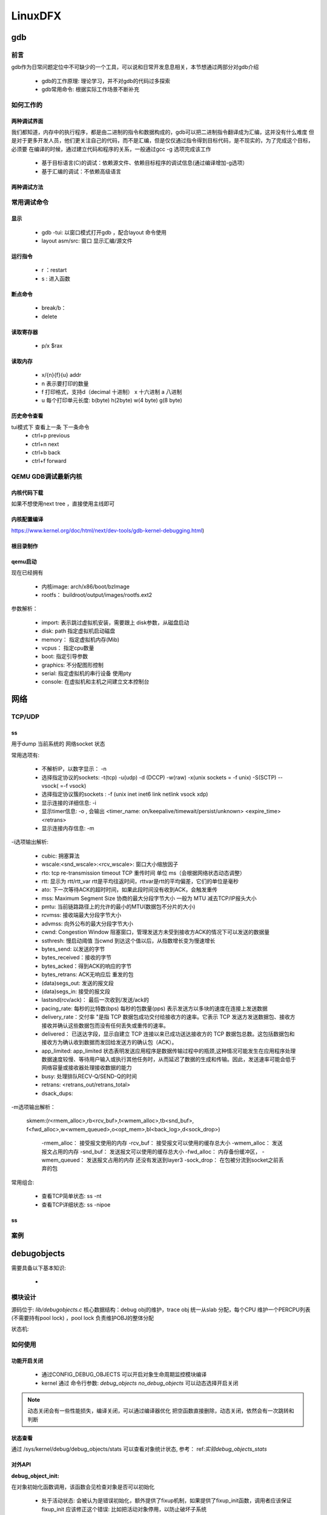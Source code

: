 ==========
LinuxDFX
==========

gdb
======

前言
------
gdb作为日常问题定位中不可缺少的一个工具，可以说和日常开发息息相关，本节想通过两部分对gdb介绍

 - gdb的工作原理: 理论学习，并不对gdb的代码过多探索
 - gdb常用命令: 根据实际工作场景不断补充


如何工作的
-----------

两种调试界面
^^^^^^^^^^^^^^
我们都知道，内存中的执行程序，都是由二进制的指令和数据构成的，gdb可以把二进制指令翻译成为汇编，这并没有什么难度
但是对于更多开发人员，他们更关注自己的代码，而不是汇编，但是仅仅通过指令得到目标代码，是不现实的，为了完成这个目标，必须要
在编译的时候，通过建立代码和程序的关系，一般通过gcc -g 选项完成该工作

 - 基于目标语言(C)的调试：依赖源文件、依赖目标程序的调试信息(通过编译增加-g选项）
 - 基于汇编的调试：不依赖高级语言

两种调试方法
^^^^^^^^^^^^^^


常用调试命令
-------------

显示
^^^^^^^
 - gdb  -tui: 以窗口模式打开gdb ，配合layout 命令使用
 - layout asm/src: 窗口 显示汇编/源文件

运行指令
^^^^^^^^^
 - r ：restart 
 - s : 进入函数

断点命令
^^^^^^^^
 - break/b： 
 - delete


读取寄存器
^^^^^^^^^^^
 - p/x $rax

读取内存
^^^^^^^^
 - x/{n}{f}{u} addr 
 - n 表示要打印的数量
 - f 打印格式，支持d（decimal 十进制） x 十六进制  a 八进制
 - u 每个打印单元长度: b(byte) h(2byte) w(4 byte) g(8 byte)

历史命令查看
^^^^^^^^^^^^^
tui模式下 查看上一条 下一条命令
 - ctrl+p previous
 - ctrl+n next
 - ctrl+b back
 - ctrl+f forward

QEMU GDB调试最新内核
---------------------

内核代码下载
^^^^^^^^^^^^^
.. code-block:: console
    :linenos:

	$ make -p ~/code/
	$ cd  ~/code/
	$ git clone https://mirrors.tuna.tsinghua.edu.cn/git/linux.git
	$ git remote add linux-next https://mirrors.tuna.tsinghua.edu.cn/git/linux-next.git
	切换到next tree
	$ git fetch  linux-next 
	$ git fetch --tags linux-next
	$ git tag -l "next-*" | tail
	$ git checkout -b {my_local_branch} next-(latest)

如果不想使用next tree ，直接使用主线即可	

内核配置编译
^^^^^^^^^^^^^^
https://www.kernel.org/doc/html/next/dev-tools/gdb-kernel-debugging.html) 

.. code-block:: console
    :linenos:
	
	$ make ARCH=x86_64 x86_64_defconfig (配置内核)
	$ make ARCH=x86_64 menuconfig (参考 
	$ make -j8
根目录制作
^^^^^^^^^^^^
.. code-block:: console
    :linenos:
	
	$ cd  ~/code
    $ git clone git://git.buildroot.net/buildroot
	$ make menuconfig （Target Options -> Target Architecture →x86_64; Filesystem images → ext2/3/4 root file system ）
	$ make -j8
	$ qemu-img convert -f raw -O qcow2 output/images/rootfs.ext2 rootfs.qcow2

qemu启动
^^^^^^^^^^^^
现在已经拥有

  - 内核image: arch/x86/boot/bzImage
  - rootfs： buildroot/output/images/rootfs.ext2

.. code-block:: console
    :linenos:
	
	$ virt-install --name my_guest_os --import --disk path=/home/guoweikang/code/buildroot/output/images/rootfs.qcow2,format=qcow2 --memory 2048 --vcpus 1 --boot kernel=./arch/x86/boot/bzImage,kernel_args="root=/dev/sda  rw console=ttyS0,115200 acpi=off nokaslr"   --graphics none --serial pty --console pty,target_type=serial

参数解析： 

   - import: 表示跳过虚拟机安装，需要跟上 disk参数，从磁盘启动
   - disk: path 指定虚拟机启动磁盘
   - memory： 指定虚拟机内存(Mib)
   - vcpus： 指定cpu数量
   - boot: 指定引导参数 
   - graphics: 不分配图形控制 
   - serial: 指定虚拟机的串行设备 使用pty 
   - console: 在虚拟机和主机之间建立文本控制台

网络
======

TCP/UDP
-----------
ss
^^^^^^^^^^^^^
用于dump 当前系统的 网络socket 状态

常用选项有:

 - 不解析IP，以数字显示： -n
 - 选择指定协议的sockets: -t(tcp) -u(udp) -d (DCCP)  -w(raw) -x(unix sockets = -f unix) -S(SCTP) --vsock( =-f vsock) 
 - 选择指定协议簇的sockets : -f (unix inet inet6 link netlink vsock xdp)
 - 显示连接的详细信息: -i 
 - 显示timer信息: -o , 会输出 <timer_name: on/keepalive/timewait/persist/unknown> <expire_time>  <retrans>
 - 显示连接内存信息: -m  
 
-i选项输出解析:

 - cubic: 拥塞算法
 - wscale:<snd_wscale>:<rcv_wscale>: 窗口大小缩放因子
 - rto: tcp re-transmission timeout  TCP 重传时间 单位 ms（会根据网络状态动态调整）
 - rtt: 显示为 rtt/rtt_var rtt是平均往返时间，rttvar是rtt的平均偏差，它们的单位是毫秒
 - ato: 下一次等待ACK的超时时间，如果此段时间没有收到ACK，会触发重传
 - mss: Maximum Segment Size 协商的最大分段字节大小 一般为 MTU 减去TCP/IP报头大小
 - pmtu: 当前链路路径上的允许的最小的MTU(数据包不分片的大小)
 - rcvmss: 接收端最大分段字节大小
 - advmss: 向外公布的最大分段字节大小
 - cwnd: Congestion Window 阻塞窗口，管理发送方未受到接收方ACK的情况下可以发送的数据量 
 - ssthresh: 慢启动阈值 当cwnd 到达这个值以后，从指数增长变为慢速增长
 - bytes_send: 以发送的字节
 - bytes_received：接收的字节
 - bytes_acked：得到ACK的响应的字节
 - bytes_retrans: ACK无响应后 重发的包
 - (data)segs_out: 发送的报文段
 - (data)segs_in: 接受的报文段
 - lastsnd(rcv/ack)： 最后一次收到/发送/ack的
 - pacing_rate: 每秒的比特数(bps) 每秒的包数量(pps) 表示发送方以多块的速度在连接上发送数据
 - delivery_rate：交付率 "是指 TCP 数据包成功交付给接收方的速率。它表示 TCP 发送方发送数据包、接收方接收并确认这些数据包而没有任何丢失或重传的速率。
 - delivered： 已送达字段，显示自建立 TCP 连接以来已成功送达接收方的 TCP 数据包总数。这包括数据包和接收方为确认收到数据而发回给发送方的确认包（ACK）。
 - app_limited: app_limited 状态表明发送应用程序是数据传输过程中的瓶颈,这种情况可能发生在应用程序处理数据速度较慢、等待用户输入或执行其他任务时，从而延迟了数据的生成和传输。因此，发送速率可能会低于网络容量或接收器处理接收数据的能力
 - busy: 处理排队RECV-Q/SEND-Q的时间
 - retrans: <retrans_out/retrans_total>
 - dsack_dups: 
 
-m选项输出解析： 

    skmem:(r<rmem_alloc>,rb<rcv_buf>,t<wmem_alloc>,tb<snd_buf>, f<fwd_alloc>,w<wmem_queued>,o<opt_mem>,bl<back_log>,d<sock_drop>)
	
	-rmem_alloc： 接受报文使用的内存
	-rcv_buf： 接受报文可以使用的缓存总大小
	-wmem_alloc： 发送报文占用的内存
	-snd_buf： 发送报文可以使用的缓存总大小
	-fwd_alloc： 内存备份缓冲区，
	-wmem_queued：  发送报文占用的内存 还没有发送到layer3
	-sock_drop： 在包被分流到socket之前丢弃的包


常用组合: 

 - 查看TCP简单状态: ss -nt
 - 查看TCP详细状态: ss -nipoe


ss
^^^^^^^^^^^^^

案例
------




.. _debugobjects:

debugobjects
=============

需要具备以下基本知识: 
 
 - 


模块设计
---------

源码位于: *lib/debugobjects.c*
核心数据结构：debug obj的维护，trace obj 统一从slab 分配，每个CPU 维护一个PERCPU列表(不需要持有pool lock) ，pool lock 负责维护OBJ的整体分配
 
.. image:: ./images/lab/debugobjects/1.png
 :width: 400px


状态机:

如何使用
---------

功能开启关闭
^^^^^^^^^^^^^
 
 - 通过CONFIG_DEBUG_OBJECTS 可以开启对象生命周期监控模块编译 
 - kernel 通过 命令行参数:  *debug_objects* *no_debug_objects* 可以动态选择开启关闭

.. note::

    动态关闭会有一些性能损失，编译关闭，可以通过编译器优化 把空函数直接删除，动态关闭，依然会有一次跳转和判断

状态查看
^^^^^^^^

通过 /sys/kernel/debug/debug_objects/stats 可以查看对象统计状态, 参考： ref:`实验debug_objects_stats` 


对外API
^^^^^^^^

:debug_object_init:

在对象初始化函数调用，该函数会见检查对象是否可以初始化

 - 处于活动状态: 会被认为是错误初始化，额外提供了fixup机制，如果提供了fixup_init函数，调用者应该保证fixup_init 应该修正这个错误: 比如把活动对象停用，以防止破坏子系统
 - 处于已经销毁状态: 会被认为是错误初始化, 不提供fixup 仅仅是打印
 - 未被跟踪: 会新分配一个跟踪对象器，并设置状态: ODEBUG_STATE_INIT, 同时检查该对象是否在堆栈上，如果在堆栈，会打印告警，堆栈上的对象，应该使用 debug_object_init_on_stack，见下一节
 
:debug_object_init_on_stack:

堆栈上的对象在初始化之前调用，该函数会见检查对象是否可以初始化

  - 活动状态或者是已销毁: 会被认为是错误初始化，额外提供了fixup机制，如果提供了fixup_init函数，调用者应该保证fixup_init 应该修正这个错误: 比如把活动对象停用，以防止破坏子系统

堆栈上的对象，必须在该对象的生命周期(代码块) 退出之前， 调用debug_object_free() 从跟踪器删除堆栈上的对象，否则会导致跟踪错误

:debug_object_activate:

调用真实对象的激活函数时 需要调用此函数 

 
实验
------

.. _实验debug_objects_stats:

实验1:查看debug_objects_stats
^^^^^^^^^^^^^^^^^^^^^^^^^^^^^^^^^^^^
.. code-block:: console
    :linenos:
	
	$ mount -t debugfs none /sys/kernel/debug (make sure CONFIG_DEBUG_FS is config)
	$ cat /sys/kernel/debug/debug_objects/stats 
	
.. image:: ./images/lab/debugobjects/1.png
 :width: 400px

实验2:动态关闭debug_objects
^^^^^^^^^^^^^^^^^^^^^^^^^^^^^^^^^^^^
.. code-block:: console
    :linenos:
	
	$  virt-install --name my_guest_os --import --disk path=/home/guoweikang/code/buildroot/output/images/rootfs.qcow2,format=qcow2 --memory 2048 --vcpus 1 --boot kernel=./arch/x86/boot/bzImage,kernel_args="root=/dev/sda  rw console=ttyS0,115200 acpi=off nokaslr no_debug_objects"   --graphics none --serial pty --console pty,target_type=serial
	检查： /sys/kernel/debug/debugobjects 消失
	